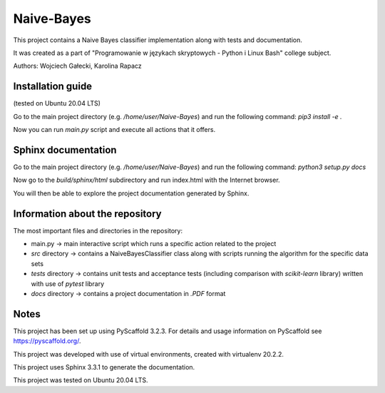 ===========
Naive-Bayes
===========


This project contains a Naive Bayes classifier implementation along with tests and documentation.

It was created as a part of "Programowanie w językach skryptowych - Python i Linux Bash" college subject.

Authors: Wojciech Gałecki, Karolina Rapacz


Installation guide
==================

(tested on Ubuntu 20.04 LTS)

Go to the main project directory (e.g. */home/user/Naive-Bayes*) and run the following command: *pip3 install -e .*

Now you can run *main.py* script and execute all actions that it offers.


Sphinx documentation
====================

Go to the main project directory (e.g. */home/user/Naive-Bayes*) and run the following command: *python3 setup.py docs*

Now go to the *build/sphinx/html* subdirectory and run index.html with the Internet browser.

You will then be able to explore the project documentation generated by Sphinx.


Information about the repository
================================

The most important files and directories in the repository:

- main.py -> main interactive script which runs a specific action related to the project
- *src* directory -> contains a NaiveBayesClassifier class along with scripts running the algorithm for the specific data sets
- *tests* directory -> contains unit tests and acceptance tests (including comparison with *scikit-learn* library) written with use of *pytest* library
- *docs* directory -> contains a project documentation in *.PDF* format


Notes
=====

This project has been set up using PyScaffold 3.2.3. For details and usage
information on PyScaffold see https://pyscaffold.org/.

This project was developed with use of virtual environments, created with virtualenv 20.2.2.

This project uses Sphinx 3.3.1 to generate the documentation.

This project was tested on Ubuntu 20.04 LTS.
